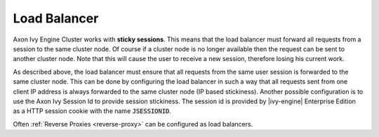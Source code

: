.. _cluster-load-balancer:

Load Balancer
=============

Axon Ivy Engine Cluster works with **sticky sessions**. This
means that the load balancer must forward all requests from a session to the
same cluster node. Of course if a cluster node is no longer available then the
request can be sent to another cluster node. Note that this will cause the
user to receive a new session, therefore losing his current work.

As described above, the load balancer must ensure that all requests from the same
user session is forwarded to the same cluster node. This can be done by
configuring the load balancer in such a way that all requests sent from one client IP address
is always forwarded to the same cluster node (IP based stickiness). Another
possible configuration is to use the Axon Ivy Session Id to provide session
stickiness. The session id is provided by |ivy-engine| Enterprise Edition as a
HTTP session cookie with the name :code:`JSESSIONID`.

Often :ref:`Reverse Proxies <reverse-proxy>` can be configured as load balancers.
